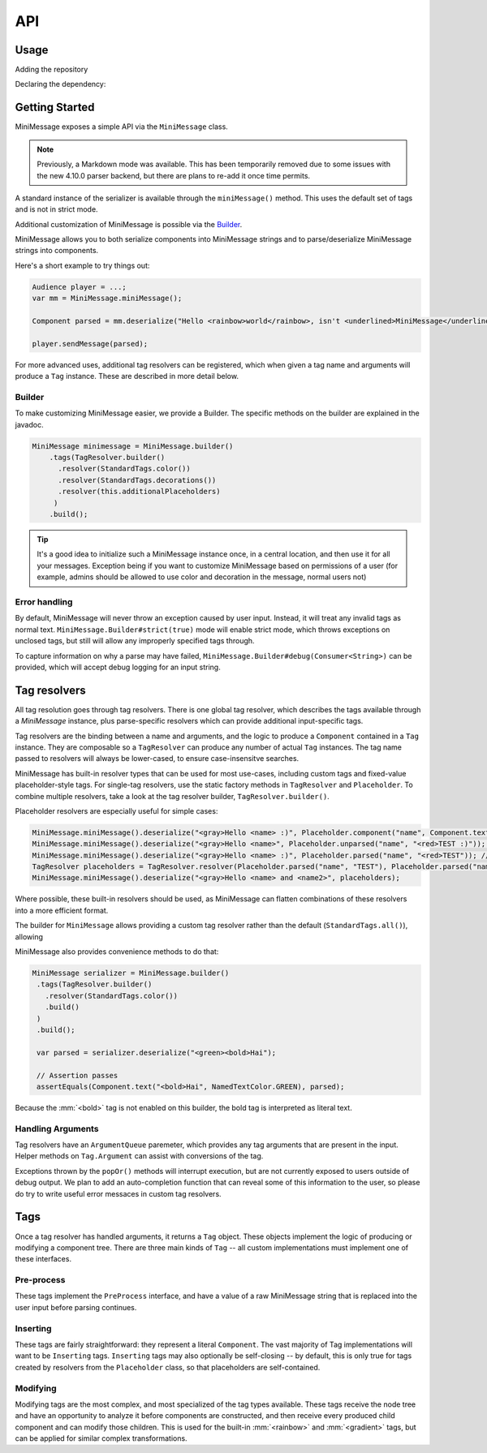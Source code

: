 .. _minimessage-api:

API
===

Usage
^^^^^

Adding the repository

.. tab-set::

   .. tab-item:: Maven
      :sync: maven

      .. code:: xml

         <repositories>
             <!-- ... -->
             <repository> <!-- for development builds -->
               <id>sonatype-oss-snapshots</id>
               <url>https://oss.sonatype.org/content/repositories/snapshots/</url>
             </repository>
             <!-- ... -->
         </repositories>

   .. tab-item:: Gradle (Groovy)
      :sync: gradle-groovy

      .. code:: groovy

         repositories {
            // for development builds
            maven {
                name = "sonatype-oss-snapshots"
                url = "https://oss.sonatype.org/content/repositories/snapshots/"
            }
            // for releases
            mavenCentral()
         }

   .. tab-item:: Gradle (Kotlin)
      :sync: gradle-kotlin

      .. code:: kotlin

         repositories {
            // for development builds
            maven(url = "https://oss.sonatype.org/content/repositories/snapshots/") {
                name = "sonatype-oss-snapshots"
            }
            // for releases
            mavenCentral()
         }

Declaring the dependency:

.. tab-set::

   .. tab-item:: Maven
      :sync: maven

      .. code:: xml

         <dependency>
            <groupId>net.kyori</groupId>
            <artifactId>adventure-text-minimessage</artifactId>
            <version>4.10.0-SNAPSHOT</version>
         </dependency>

   .. tab-item:: Gradle (Groovy)
      :sync: gradle-groovy

      .. code:: groovy

         dependencies {
            implementation "net.kyori:adventure-text-minimessage:4.10.0-SNAPSHOT"
         }


   .. tab-item:: Gradle (Kotlin)
      :sync: gradle-kotlin

      .. code:: kotlin

         dependencies {
            implementation("net.kyori:adventure-text-minimessage:4.10.0-SNAPSHOT")
         }


Getting Started
^^^^^^^^^^^^^^^

MiniMessage exposes a simple API via the ``MiniMessage`` class.

.. note::

   Previously, a Markdown mode was available. This has been temporarily removed due to some issues 
   with the new 4.10.0 parser backend, but there are plans to re-add it once time permits.

A standard instance of the serializer is available through the ``miniMessage()`` method. This uses the default set of tags and is not in strict mode.

Additional customization of MiniMessage is possible via the Builder_.

MiniMessage allows you to both serialize components into MiniMessage strings and to parse/deserialize MiniMessage strings into components.

Here's a short example to try things out:

.. code:: java

   Audience player = ...;
   var mm = MiniMessage.miniMessage();

   Component parsed = mm.deserialize("Hello <rainbow>world</rainbow>, isn't <underlined>MiniMessage</underlined> fun?");

   player.sendMessage(parsed);


For more advanced uses, additional tag resolvers can be registered, which when given a tag name and arguments will produce a ``Tag`` instance. These are described in more detail below.

Builder
-------

To make customizing MiniMessage easier, we provide a Builder. The specific methods on the builder are explained in the javadoc.

.. code:: java

    MiniMessage minimessage = MiniMessage.builder()
        .tags(TagResolver.builder()
          .resolver(StandardTags.color())
          .resolver(StandardTags.decorations())
          .resolver(this.additionalPlaceholders)
         )
        .build();

.. tip::
   
   It's a good idea to initialize such a MiniMessage instance once, in a central location, and then use it for all your messages.
   Exception being if you want to customize MiniMessage based on permissions of a user (for example, admins should be allowed to use color and decoration in the message, normal users not)

Error handling
--------------

By default, MiniMessage will never throw an exception caused by user input. Instead, it will treat any invalid tags as normal text. ``MiniMessage.Builder#strict(true)`` mode will enable strict mode, 
which throws exceptions on unclosed tags, but still will allow any improperly specified tags through.

To capture information on why a parse may have failed, ``MiniMessage.Builder#debug(Consumer<String>)`` can be provided, which will accept debug logging for an input string.

Tag resolvers
^^^^^^^^^^^^^

All tag resolution goes through tag resolvers. There is one global tag resolver, which describes the tags available through a `MiniMessage` instance, plus parse-specific resolvers which can provide additional input-specific tags.

Tag resolvers are the binding between a name and arguments, and the logic to produce a ``Component`` contained in a ``Tag`` instance. They are composable so a ``TagResolver`` can produce any number of actual ``Tag`` instances. The tag name passed to resolvers will always be lower-cased, to ensure case-insensitve searches.

MiniMessage has built-in resolver types that can be used for most use-cases, including custom tags and fixed-value placeholder-style tags. For single-tag resolvers, use the static factory methods in 
``TagResolver`` and ``Placeholder``. To combine multiple resolvers, take a look at the tag resolver builder, ``TagResolver.builder()``.

Placeholder resolvers are especially useful for simple cases:

.. code:: java

    MiniMessage.miniMessage().deserialize("<gray>Hello <name> :)", Placeholder.component("name", Component.text("TEST", NamedTextColor.RED))); // return Component.text("Hello ", NamedTextColor.GRAY).append(Component.text("TEST", NamedTextColor.RED), Component.text(" :)"))
    MiniMessage.miniMessage().deserialize("<gray>Hello <name>", Placeholder.unparsed("name", "<red>TEST :)")); // returns Component.text("Hello <red>TEST :)", NamedTextColor.GRAY);
    MiniMessage.miniMessage().deserialize("<gray>Hello <name> :)", Placeholder.parsed("name", "<red>TEST")); // returns Component.text("Hello ", NamedTextColor.GRAY).append(Component.text("TEST :)", NamedTextColor.RED));
    TagResolver placeholders = TagResolver.resolver(Placeholder.parsed("name", "TEST"), Placeholder.parsed("name2", "TEST"));
    MiniMessage.miniMessage().deserialize("<gray>Hello <name> and <name2>", placeholders);


Where possible, these built-in resolvers should be used, as MiniMessage can flatten combinations of these resolvers into a more efficient format.

The builder for ``MiniMessage`` allows providing a custom tag resolver rather than the default (``StandardTags.all()``), allowing 

MiniMessage also provides convenience methods to do that:

.. code:: java

    MiniMessage serializer = MiniMessage.builder()
     .tags(TagResolver.builder()
       .resolver(StandardTags.color())
       .build()
     )
     .build();

     var parsed = serializer.deserialize("<green><bold>Hai");

     // Assertion passes
     assertEquals(Component.text("<bold>Hai", NamedTextColor.GREEN), parsed);

Because the :mm:`<bold>` tag is not enabled on this builder, the bold tag is interpreted as literal text.

Handling Arguments
------------------

Tag resolvers have an ``ArgumentQueue`` paremeter, which provides any tag arguments that are present in the input. Helper methods on ``Tag.Argument`` can assist with conversions of the tag.

Exceptions thrown by the ``popOr()`` methods will interrupt execution, but are not currently exposed to users outside of debug output. We plan to add an auto-completion function that can 
reveal some of this information to the user, so please do try to write useful error messaces in custom tag resolvers.

Tags
^^^^

Once a tag resolver has handled arguments, it returns a ``Tag`` object. These objects implement the logic of producing or modifying a component tree. There are three main kinds of ``Tag`` -- all custom implementations must implement one of these interfaces.

Pre-process
-----------

These tags implement the ``PreProcess`` interface, and have a value of a raw MiniMessage string that is replaced into the user input before parsing continues.

Inserting
---------

These tags are fairly straightforward: they represent a literal ``Component``. The vast majority of Tag implementations will want 
to be ``Inserting`` tags. ``Inserting`` tags may also optionally be self-closing -- by default, this is only true for tags created by resolvers 
from the ``Placeholder`` class, so that placeholders are self-contained.

Modifying
---------

Modifying tags are the most complex, and most specialized of the tag types available. These tags receive the node tree and have an opportunity to analyze it before 
components are constructed, and then receive every produced child component and can modify those children. This is used for the built-in :mm:`<rainbow>` and :mm:`<gradient>` tags, 
but can be applied for similar complex transformations.
